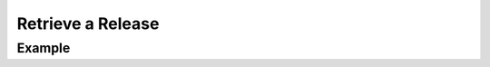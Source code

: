 .. this file is auto generated. do not edit

Retrieve a Release
==================

.. sentry:api-endpoint:: get-release-details

    Return details on an individual release.

    :pparam string organization_slug: the slug of the organization the
                                      release belongs to.
    :pparam string project_slug: the slug of the project to retrieve the
                                 release of.
    :pparam string version: the version identifier of the release.
    :auth: required

    :http-method: GET
    :http-path: /api/0/projects/{organization_slug}/{project_slug}/releases/{version}/

Example
-------


.. sentry:api-scenario:: RetrieveRelease
